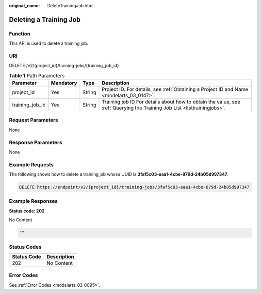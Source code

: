:original_name: DeleteTrainingJob.html

.. _DeleteTrainingJob:

Deleting a Training Job
=======================

Function
--------

This API is used to delete a training job.

URI
---

DELETE /v2/{project_id}/training-jobs/{training_job_id}

.. table:: **Table 1** Path Parameters

   +-----------------+-----------+--------+--------------------------------------------------------------------------------------------------------------------------+
   | Parameter       | Mandatory | Type   | Description                                                                                                              |
   +=================+===========+========+==========================================================================================================================+
   | project_id      | Yes       | String | Project ID. For details, see :ref:`Obtaining a Project ID and Name <modelarts_03_0147>`.                                 |
   +-----------------+-----------+--------+--------------------------------------------------------------------------------------------------------------------------+
   | training_job_id | Yes       | String | Training job ID For details about how to obtain the value, see :ref:`Querying the Training Job List <listtrainingjobs>`. |
   +-----------------+-----------+--------+--------------------------------------------------------------------------------------------------------------------------+

Request Parameters
------------------

None

Response Parameters
-------------------

None

Example Requests
----------------

The following shows how to delete a training job whose UUID is **3faf5c03-aaa1-4cbe-879d-24b05d997347**.

.. code-block:: text

   DELETE https://endpoint/v2/{project_id}/training-jobs/3faf5c03-aaa1-4cbe-879d-24b05d997347

Example Responses
-----------------

**Status code: 202**

No Content

.. code-block::

   ""

Status Codes
------------

=========== ===========
Status Code Description
=========== ===========
202         No Content
=========== ===========

Error Codes
-----------

See :ref:`Error Codes <modelarts_03_0095>`.
